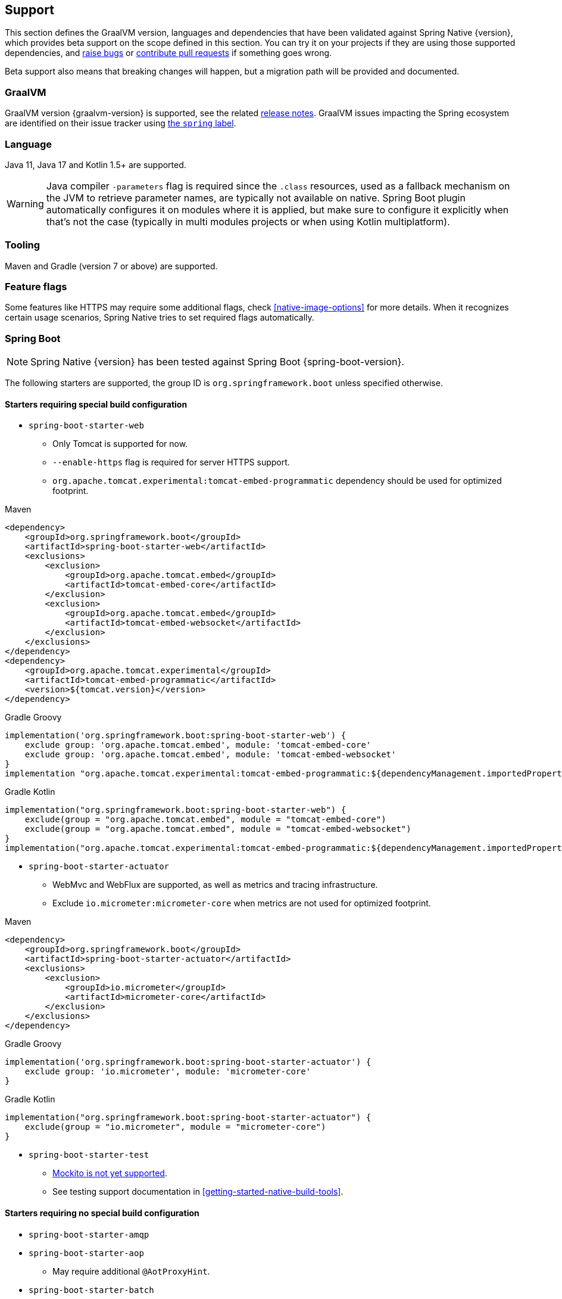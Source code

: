 [[support]]
== Support

This section defines the GraalVM version, languages and dependencies that have been validated against Spring Native {version},
which provides beta support on the scope defined in this section. You can try it on your projects if they are using those
supported dependencies, and https://github.com/spring-projects-experimental/spring-native/issues[raise bugs] or
https://github.com/spring-projects-experimental/spring-native/pulls[contribute pull requests] if something goes wrong.

Beta support also means that breaking changes will happen, but a migration path will be provided and documented.

[[support-graalvm]]
=== GraalVM

GraalVM version {graalvm-version} is supported, see the related https://www.graalvm.org/release-notes/[release notes].
GraalVM issues impacting the Spring ecosystem are identified on their issue tracker using https://github.com/oracle/graal/labels/spring[the `spring` label].

[[support-language]]
=== Language

Java 11, Java 17 and Kotlin 1.5+ are supported.

WARNING: Java compiler `-parameters` flag is required since the `.class` resources, used as a fallback mechanism on the JVM to retrieve parameter names, are typically not available on native. Spring Boot plugin automatically configures it on modules where it is applied, but make sure to configure it explicitly when that's not the case (typically in multi modules projects or when using Kotlin multiplatform).

[[support-tooling]]
=== Tooling

Maven and Gradle (version 7 or above) are supported.

[[support-feature-flags]]
=== Feature flags

Some features like HTTPS may require some additional flags, check <<native-image-options>> for more details.
When it recognizes certain usage scenarios, Spring Native tries to set required flags automatically.

[[support-spring-boot]]
=== Spring Boot

NOTE: Spring Native {version} has been tested against Spring Boot {spring-boot-version}.

The following starters are supported, the group ID is `org.springframework.boot` unless specified otherwise.

==== Starters requiring special build configuration

* `spring-boot-starter-web`
** Only Tomcat is supported for now.
** `--enable-https` flag is required for server HTTPS support.
** `org.apache.tomcat.experimental:tomcat-embed-programmatic` dependency should be used for optimized footprint.

[source,xml,subs="attributes,verbatim",role="primary"]
.Maven
----
<dependency>
    <groupId>org.springframework.boot</groupId>
    <artifactId>spring-boot-starter-web</artifactId>
    <exclusions>
        <exclusion>
            <groupId>org.apache.tomcat.embed</groupId>
            <artifactId>tomcat-embed-core</artifactId>
        </exclusion>
        <exclusion>
            <groupId>org.apache.tomcat.embed</groupId>
            <artifactId>tomcat-embed-websocket</artifactId>
        </exclusion>
    </exclusions>
</dependency>
<dependency>
    <groupId>org.apache.tomcat.experimental</groupId>
    <artifactId>tomcat-embed-programmatic</artifactId>
    <version>${tomcat.version}</version>
</dependency>
----
[source,subs="attributes,verbatim",role="secondary"]
.Gradle Groovy
----
implementation('org.springframework.boot:spring-boot-starter-web') {
    exclude group: 'org.apache.tomcat.embed', module: 'tomcat-embed-core'
    exclude group: 'org.apache.tomcat.embed', module: 'tomcat-embed-websocket'
}
implementation "org.apache.tomcat.experimental:tomcat-embed-programmatic:${dependencyManagement.importedProperties["tomcat.version"]}"
----
[source,Kotlin,subs="attributes,verbatim",role="secondary"]
.Gradle Kotlin
----
implementation("org.springframework.boot:spring-boot-starter-web") {
    exclude(group = "org.apache.tomcat.embed", module = "tomcat-embed-core")
    exclude(group = "org.apache.tomcat.embed", module = "tomcat-embed-websocket")
}
implementation("org.apache.tomcat.experimental:tomcat-embed-programmatic:${dependencyManagement.importedProperties["tomcat.version"]}")
----

* `spring-boot-starter-actuator`
** WebMvc and WebFlux are supported, as well as metrics and tracing infrastructure.
** Exclude `io.micrometer:micrometer-core` when metrics are not used for optimized footprint.

[source,xml,subs="attributes,verbatim",role="primary"]
.Maven
----
<dependency>
    <groupId>org.springframework.boot</groupId>
    <artifactId>spring-boot-starter-actuator</artifactId>
    <exclusions>
        <exclusion>
            <groupId>io.micrometer</groupId>
            <artifactId>micrometer-core</artifactId>
        </exclusion>
    </exclusions>
</dependency>
----
[source,subs="attributes,verbatim",role="secondary"]
.Gradle Groovy
----
implementation('org.springframework.boot:spring-boot-starter-actuator') {
    exclude group: 'io.micrometer', module: 'micrometer-core'
}
----
[source,Kotlin,subs="attributes,verbatim",role="secondary"]
.Gradle Kotlin
----
implementation("org.springframework.boot:spring-boot-starter-actuator") {
    exclude(group = "io.micrometer", module = "micrometer-core")
}
----

* `spring-boot-starter-test`
** https://github.com/spring-projects-experimental/spring-native/issues/1063[Mockito is not yet supported].
** See testing support documentation in <<getting-started-native-build-tools>>.

==== Starters requiring no special build configuration

* `spring-boot-starter-amqp`
* `spring-boot-starter-aop`
** May require additional `@AotProxyHint`.
* `spring-boot-starter-batch`
** May require some additional hints, see https://github.com/spring-projects-experimental/spring-native/blob/main/samples/batch-io/src/main/java/com/example/batch/BatchApplication.java[`batch-io` sample].
** See https://github.com/spring-projects-experimental/spring-native/issues/459[related #459 issue] about supporting class that implements multiple interfaces.
* `spring-boot-starter-data-elasticsearch`
* `spring-boot-starter-data-jdbc`
* `spring-boot-starter-data-jpa`
** If you want a lighter alternative, `spring-boot-starter-data-jdbc` which provides a smaller native footprint is a great alternative.
** You need to configure https://docs.jboss.org/hibernate/orm/5.4/topical/html_single/bytecode/BytecodeEnhancement.html#_build_time_enhancement[Hibernate build-time bytecode enhancement]
** `hibernate.bytecode.provider=none` is automatically set
* `spring-boot-starter-data-mongodb`
** https://docs.spring.io/spring-data/mongodb/docs/current/reference/html/#mongo.transactions[Multi Document Transactions] are currently not supported.
* `spring-boot-starter-data-neo4j`
* `spring-boot-starter-data-r2dbc`
* `spring-boot-starter-data-redis`
* `spring-boot-starter-hateoas`
* `spring-boot-starter-jdbc`
* `spring-boot-starter-logging`
** Logback is supported with some limitations
*** Configuration with embedded `logback.xml` https://github.com/spring-projects-experimental/spring-native/issues/625[is not supported yet].
*** Configuration with embedded `logback-spring.xml`, via `myapp -Dlogging.config=logback-config.xml` or `myapp --logging.config=logback-config.xml` is supported but you need to enable <<aot-build-setup-configuration, XML support>> and add https://search.maven.org/artifact/org.codehaus.janino/janino[`org.codehaus.janino:janino` dependency] (see the `logger` sample).
*** http://logback.qos.ch/manual/configuration.html#conditional[Conditional processing in Logback] configuration with Janino library has limited support. Only simple expressions of `isDefined()` and `isNull()` having string literal as argument are supported.
** Log4j2 is not supported yet, see https://github.com/spring-projects-experimental/spring-native/issues/115[#115].
* `spring-boot-starter-mail`
* `spring-boot-starter-oauth2-resource-server`: WebMvc and WebFlux are supported.
* `spring-boot-starter-oauth2-client`: WebMvc and WebFlux are supported.
* `spring-boot-starter-rsocket`
* `spring-boot-starter-security`: WebMvc and WebFlux form login, HTTP basic authentication, OAuth 2.0 and LDAP are supported.
RSocket security is also supported.
* `spring-boot-starter-thymeleaf`
* `spring-boot-starter-validation`
* `spring-boot-starter-webflux`:
** Client and server are supported.
** For Web support, only Reactor Netty is supported for now.
** For WebSocket support, Tomcat, Jetty 9, Undertow and Reactor Netty are supported. Jetty 10 is not supported.
* `spring-boot-starter-websocket`
* `com.wavefront:wavefront-spring-boot-starter`
* `spring-boot-starter-quartz`
** Supports the http://www.quartz-scheduler.org/[Quartz Job Scheduling] engine.
** It adds types required by Quartz, and automatically registers any `Job` subclasses for reflection.

[[support-spring-cloud]]
=== Spring Cloud

NOTE: Spring Native {version} has been tested against Spring Cloud {spring-cloud-version}.

Group ID is `org.springframework.cloud`.

NOTE: When using Spring Native, `spring.cloud.refresh.enabled` is set to `false` for compatibility and footprint reasons. `spring.sleuth.async.enabled` is also set to `false` since this feature leads to too much proxies created for a reasonable footprint.

* `spring-cloud-starter-config`
* `spring-cloud-config-client`
* `spring-cloud-config-server`
* `spring-cloud-starter-netflix-eureka-client`
*  `spring-cloud-starter-task`
* `spring-cloud-function-web`
** `FunctionalSpringApplication` is not supported
** `--enable-https` flag is required for HTTPS support.
* `spring-cloud-function-adapter-aws`
* `spring-cloud-starter-function-webflux`
** `--enable-https` flag is required for HTTPS support.
* `spring-cloud-starter-sleuth`
* `spring-cloud-sleuth-zipkin`

NOTE: Spring Cloud Bootstrap is no longer supported.

NOTE: While building a project that contains Spring Cloud Config Client, it is necessary to make sure that the configuration data source that it connects to (such as, Spring Cloud Config Server, Consul, Zookeeper, Vault, etc.) is available. For example, if you retrieve configuration data from Spring Cloud Config Server, make sure you have its instance running and available at the port indicated in the Config Client setup. This is necessary because the application context is being optimized at build time and requires the target environment to be resolved.

[[support-others]]
=== Others

* https://micrometer.io/[Micrometer]
* Google Cloud Platform libraries via `com.google.cloud:native-image-support` dependency, see https://github.com/GoogleCloudPlatform/native-image-support-java[this repository] for more information
* Lombok
* Spring Kafka
* Spring Session (Redis and JDBC)
* https://grpc.io/[GRPC]
* H2 database
* Mysql JDBC driver
* PostgreSQL JDBC driver
* Wavefront

[[limitations]]
=== Limitations

* When using programmatic APIs like `RestTemplate` or `WebClient`, reflection-based serialization like Jackson requires additional `@TypeHint`, this limitation could be removed later via https://github.com/spring-projects-experimental/spring-native/issues/1152[#1152].
* Kotlin Coroutines are supported but currently require additional reflection entries due to how Coroutines generates bytecode with an `Object` return type.
* Sealed class are not supported yet due to https://github.com/oracle/graal/issues/3870.
* https://docs.spring.io/spring-data/commons/docs/current/reference/html/#repositories.custom-implementations[Custom repository] implementation fragments need to be annotated with `@Component`.
